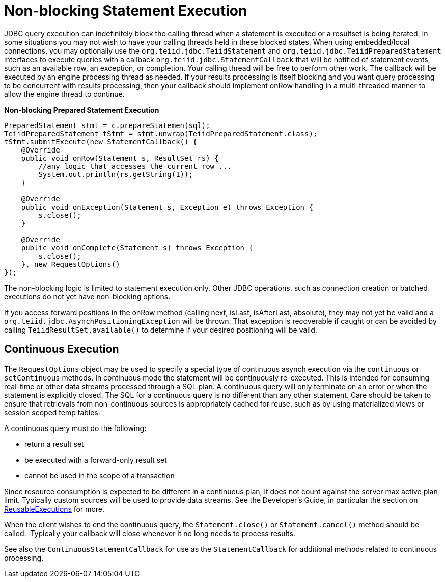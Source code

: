 
= Non-blocking Statement Execution

JDBC query execution can indefinitely block the calling thread when a statement is executed or a resultset is being iterated. In some situations you may not wish to have your calling threads held in these blocked states. When using embedded/local connections, you may optionally use the `org.teiid.jdbc.TeiidStatement` and `org.teiid.jdbc.TeiidPreparedStatement` interfaces to execute queries with a callback `org.teiid.jdbc.StatementCallback` that will be notified of statement events, such as an available row, an exception, or completion. Your calling thread will be free to perform other work. The callback will be executed by an engine processing thread as needed. If your results processing is itself blocking and you want query processing to be concurrent with results processing, then your callback should implement onRow handling in a multi-threaded manner to allow the engine thread to continue.

[source,java]
.*Non-blocking Prepared Statement Execution*
----
PreparedStatement stmt = c.prepareStatemen(sql);
TeiidPreparedStatement tStmt = stmt.unwrap(TeiidPreparedStatement.class);
tStmt.submitExecute(new StatementCallback() {
    @Override
    public void onRow(Statement s, ResultSet rs) {
        //any logic that accesses the current row ...
        System.out.println(rs.getString(1));
    }

    @Override
    public void onException(Statement s, Exception e) throws Exception {
        s.close();
    }

    @Override
    public void onComplete(Statement s) throws Exception {
        s.close();
    }, new RequestOptions()
});
----

The non-blocking logic is limited to statement execution only. Other JDBC operations, such as connection creation or batched executions do not yet have non-blocking options.

If you access forward positions in the onRow method (calling next, isLast, isAfterLast, absolute), they may not yet be valid and a `org.teiid.jdbc.AsynchPositioningException` will be thrown. That exception is recoverable if caught or can be avoided by calling `TeiidResultSet.available()` to determine if your desired positioning will be valid.

== Continuous Execution

The `RequestOptions` object may be used to specify a special type of continuous asynch execution via the `continuous` or `setContinuous` methods. In continuous mode the statement will be continuously re-executed. This is intended for consuming real-time or other data streams processed through a SQL plan. A continuous query will only terminate on an error or when the statement is explicitly closed. The SQL for a continuous query is no different than any other statement. Care should be taken to ensure that retrievals from non-continuous sources is appropriately cached for reuse, such as by using materialized views or session scoped temp tables.

A continuous query must do the following:

* return a result set
* be executed with a forward-only result set
* cannot be used in the scope of a transaction

Since resource consumption is expected to be different in a continuous plan, it does not count against the server max active plan limit. Typically custom sources will be used to provide data streams. See the Developer’s Guide, in particular the section on link:../dev/Executing_Commands.adoc[ReusableExecutions] for more.

When the client wishes to end the continuous query, the `Statement.close()` or `Statement.cancel()` method should be called.  Typically your callback will close whenever it no long needs to process results.

See also the `ContinuousStatementCallback` for use as the `StatementCallback` for additional methods related to continuous processing.

